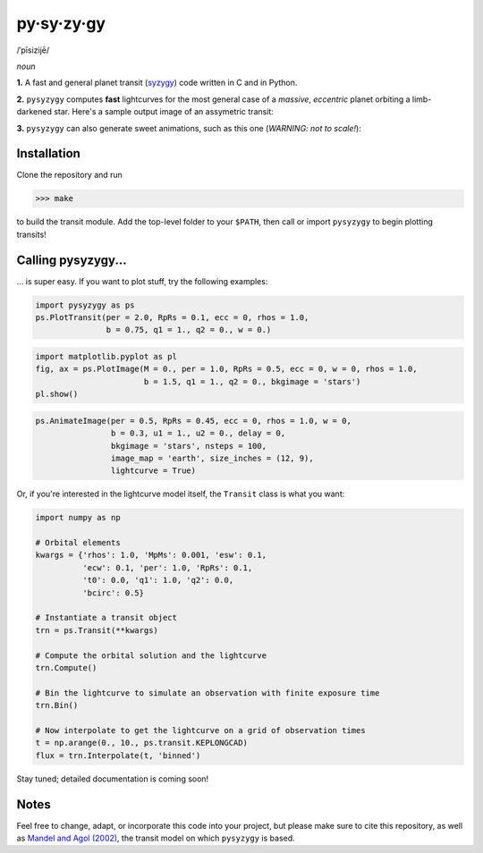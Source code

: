py·sy·zy·gy
-----------
/ˈpīsizijē/ |speaker|

.. |speaker| image:: /../img/speaker.png?raw=True
             :target: http://www.astro.washington.edu/users/rodluger/pysyzygy.mp3

*noun*

**1.** A fast and general planet transit (`syzygy <http://en.wikipedia.org/wiki/Syzygy_%28astronomy%29>`_) code written in C and in Python.

**2.** ``pysyzygy`` computes **fast** lightcurves for the most general case of a *massive*, *eccentric* planet orbiting a limb-darkened star. Here's a sample output image of an assymetric transit:

.. image:: /../img/transit.png?raw=True
   :alt: pysyzygy
   :scale: 50 %
   :align: center

**3.** ``pysyzygy`` can also generate sweet animations, such as this one (*WARNING: not to scale!*):

.. image:: /../img/transit.gif?raw=True
   :alt: pysyzygy
   :align: center

Installation
============
Clone the repository and run

>>> make

to build the transit module. Add the top-level folder to your ``$PATH``, then call or 
import ``pysyzygy`` to begin plotting transits!

Calling pysyzygy...
===================

... is super easy. If you want to plot stuff, try the following examples:

.. code-block:: python
  
  import pysyzygy as ps
  ps.PlotTransit(per = 2.0, RpRs = 0.1, ecc = 0, rhos = 1.0, 
                 b = 0.75, q1 = 1., q2 = 0., w = 0.)
 
.. code-block:: python  
  
  import matplotlib.pyplot as pl
  fig, ax = ps.PlotImage(M = 0., per = 1.0, RpRs = 0.5, ecc = 0, w = 0, rhos = 1.0,
                         b = 1.5, q1 = 1., q2 = 0., bkgimage = 'stars')
  pl.show() 
  
.. code-block:: python 
 
  ps.AnimateImage(per = 0.5, RpRs = 0.45, ecc = 0, rhos = 1.0, w = 0,
                  b = 0.3, u1 = 1., u2 = 0., delay = 0,
                  bkgimage = 'stars', nsteps = 100,
                  image_map = 'earth', size_inches = (12, 9),
                  lightcurve = True)

Or, if you're interested in the lightcurve model itself, the ``Transit`` class is
what you want:

.. code-block:: python
  
  import numpy as np
  
  # Orbital elements
  kwargs = {'rhos': 1.0, 'MpMs': 0.001, 'esw': 0.1, 
            'ecw': 0.1, 'per': 1.0, 'RpRs': 0.1, 
            't0': 0.0, 'q1': 1.0, 'q2': 0.0,
            'bcirc': 0.5}
  
  # Instantiate a transit object
  trn = ps.Transit(**kwargs) 
  
  # Compute the orbital solution and the lightcurve
  trn.Compute()
  
  # Bin the lightcurve to simulate an observation with finite exposure time
  trn.Bin()
  
  # Now interpolate to get the lightcurve on a grid of observation times
  t = np.arange(0., 10., ps.transit.KEPLONGCAD)
  flux = trn.Interpolate(t, 'binned')
        
Stay tuned; detailed documentation is coming soon!

Notes
=====

Feel free to change, adapt, or incorporate this code into your project, but please make sure to cite this repository, as well as `Mandel and Agol (2002) <http://adsabs.harvard.edu/abs/2002ApJ...580L.171M>`_, the transit model on which ``pysyzygy`` is based.
